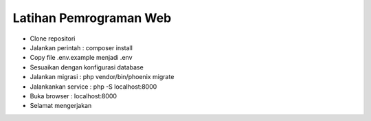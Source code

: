 ###################
Latihan Pemrograman Web
###################

-   Clone repositori
-   Jalankan perintah : composer install
-   Copy file .env.example menjadi .env
-   Sesuaikan dengan konfigurasi database
-   Jalankan migrasi : php vendor/bin/phoenix migrate
-   Jalankankan service : php -S localhost:8000
-   Buka browser : localhost:8000
-   Selamat mengerjakan